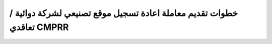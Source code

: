 خطوات تقديم معاملة اعادة تسجيل موقع تصنيعي لشركة دوائية / تعاقدي CMPRR
===========================================================================